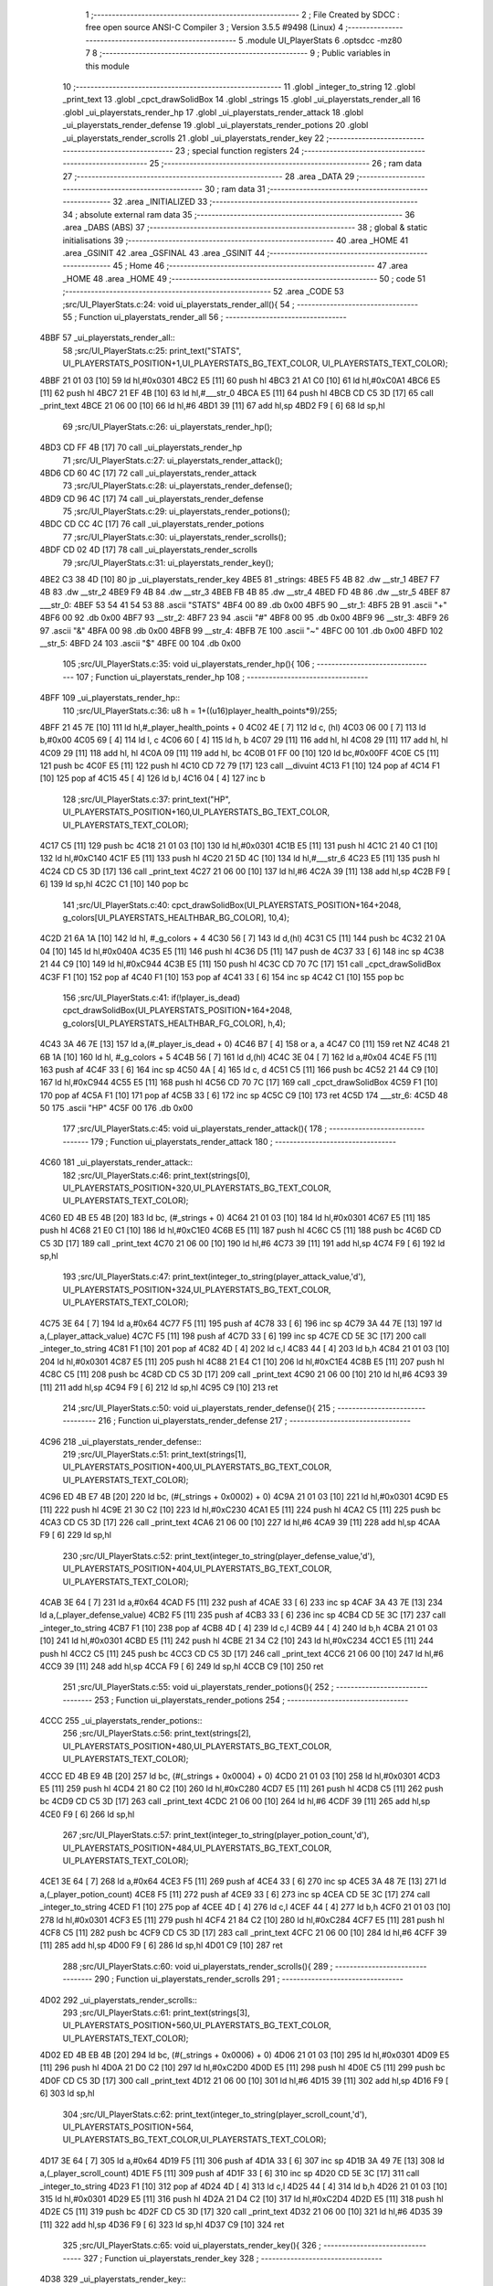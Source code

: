                               1 ;--------------------------------------------------------
                              2 ; File Created by SDCC : free open source ANSI-C Compiler
                              3 ; Version 3.5.5 #9498 (Linux)
                              4 ;--------------------------------------------------------
                              5 	.module UI_PlayerStats
                              6 	.optsdcc -mz80
                              7 	
                              8 ;--------------------------------------------------------
                              9 ; Public variables in this module
                             10 ;--------------------------------------------------------
                             11 	.globl _integer_to_string
                             12 	.globl _print_text
                             13 	.globl _cpct_drawSolidBox
                             14 	.globl _strings
                             15 	.globl _ui_playerstats_render_all
                             16 	.globl _ui_playerstats_render_hp
                             17 	.globl _ui_playerstats_render_attack
                             18 	.globl _ui_playerstats_render_defense
                             19 	.globl _ui_playerstats_render_potions
                             20 	.globl _ui_playerstats_render_scrolls
                             21 	.globl _ui_playerstats_render_key
                             22 ;--------------------------------------------------------
                             23 ; special function registers
                             24 ;--------------------------------------------------------
                             25 ;--------------------------------------------------------
                             26 ; ram data
                             27 ;--------------------------------------------------------
                             28 	.area _DATA
                             29 ;--------------------------------------------------------
                             30 ; ram data
                             31 ;--------------------------------------------------------
                             32 	.area _INITIALIZED
                             33 ;--------------------------------------------------------
                             34 ; absolute external ram data
                             35 ;--------------------------------------------------------
                             36 	.area _DABS (ABS)
                             37 ;--------------------------------------------------------
                             38 ; global & static initialisations
                             39 ;--------------------------------------------------------
                             40 	.area _HOME
                             41 	.area _GSINIT
                             42 	.area _GSFINAL
                             43 	.area _GSINIT
                             44 ;--------------------------------------------------------
                             45 ; Home
                             46 ;--------------------------------------------------------
                             47 	.area _HOME
                             48 	.area _HOME
                             49 ;--------------------------------------------------------
                             50 ; code
                             51 ;--------------------------------------------------------
                             52 	.area _CODE
                             53 ;src/UI_PlayerStats.c:24: void ui_playerstats_render_all(){
                             54 ;	---------------------------------
                             55 ; Function ui_playerstats_render_all
                             56 ; ---------------------------------
   4BBF                      57 _ui_playerstats_render_all::
                             58 ;src/UI_PlayerStats.c:25: print_text("STATS", UI_PLAYERSTATS_POSITION+1,UI_PLAYERSTATS_BG_TEXT_COLOR, UI_PLAYERSTATS_TEXT_COLOR);
   4BBF 21 01 03      [10]   59 	ld	hl,#0x0301
   4BC2 E5            [11]   60 	push	hl
   4BC3 21 A1 C0      [10]   61 	ld	hl,#0xC0A1
   4BC6 E5            [11]   62 	push	hl
   4BC7 21 EF 4B      [10]   63 	ld	hl,#___str_0
   4BCA E5            [11]   64 	push	hl
   4BCB CD C5 3D      [17]   65 	call	_print_text
   4BCE 21 06 00      [10]   66 	ld	hl,#6
   4BD1 39            [11]   67 	add	hl,sp
   4BD2 F9            [ 6]   68 	ld	sp,hl
                             69 ;src/UI_PlayerStats.c:26: ui_playerstats_render_hp();
   4BD3 CD FF 4B      [17]   70 	call	_ui_playerstats_render_hp
                             71 ;src/UI_PlayerStats.c:27: ui_playerstats_render_attack();
   4BD6 CD 60 4C      [17]   72 	call	_ui_playerstats_render_attack
                             73 ;src/UI_PlayerStats.c:28: ui_playerstats_render_defense();
   4BD9 CD 96 4C      [17]   74 	call	_ui_playerstats_render_defense
                             75 ;src/UI_PlayerStats.c:29: ui_playerstats_render_potions();
   4BDC CD CC 4C      [17]   76 	call	_ui_playerstats_render_potions
                             77 ;src/UI_PlayerStats.c:30: ui_playerstats_render_scrolls();
   4BDF CD 02 4D      [17]   78 	call	_ui_playerstats_render_scrolls
                             79 ;src/UI_PlayerStats.c:31: ui_playerstats_render_key();
   4BE2 C3 38 4D      [10]   80 	jp  _ui_playerstats_render_key
   4BE5                      81 _strings:
   4BE5 F5 4B                82 	.dw __str_1
   4BE7 F7 4B                83 	.dw __str_2
   4BE9 F9 4B                84 	.dw __str_3
   4BEB FB 4B                85 	.dw __str_4
   4BED FD 4B                86 	.dw __str_5
   4BEF                      87 ___str_0:
   4BEF 53 54 41 54 53       88 	.ascii "STATS"
   4BF4 00                   89 	.db 0x00
   4BF5                      90 __str_1:
   4BF5 2B                   91 	.ascii "+"
   4BF6 00                   92 	.db 0x00
   4BF7                      93 __str_2:
   4BF7 23                   94 	.ascii "#"
   4BF8 00                   95 	.db 0x00
   4BF9                      96 __str_3:
   4BF9 26                   97 	.ascii "&"
   4BFA 00                   98 	.db 0x00
   4BFB                      99 __str_4:
   4BFB 7E                  100 	.ascii "~"
   4BFC 00                  101 	.db 0x00
   4BFD                     102 __str_5:
   4BFD 24                  103 	.ascii "$"
   4BFE 00                  104 	.db 0x00
                            105 ;src/UI_PlayerStats.c:35: void ui_playerstats_render_hp(){
                            106 ;	---------------------------------
                            107 ; Function ui_playerstats_render_hp
                            108 ; ---------------------------------
   4BFF                     109 _ui_playerstats_render_hp::
                            110 ;src/UI_PlayerStats.c:36: u8 h = 1+((u16)player_health_points*9)/255;
   4BFF 21 45 7E      [10]  111 	ld	hl,#_player_health_points + 0
   4C02 4E            [ 7]  112 	ld	c, (hl)
   4C03 06 00         [ 7]  113 	ld	b,#0x00
   4C05 69            [ 4]  114 	ld	l, c
   4C06 60            [ 4]  115 	ld	h, b
   4C07 29            [11]  116 	add	hl, hl
   4C08 29            [11]  117 	add	hl, hl
   4C09 29            [11]  118 	add	hl, hl
   4C0A 09            [11]  119 	add	hl, bc
   4C0B 01 FF 00      [10]  120 	ld	bc,#0x00FF
   4C0E C5            [11]  121 	push	bc
   4C0F E5            [11]  122 	push	hl
   4C10 CD 72 79      [17]  123 	call	__divuint
   4C13 F1            [10]  124 	pop	af
   4C14 F1            [10]  125 	pop	af
   4C15 45            [ 4]  126 	ld	b,l
   4C16 04            [ 4]  127 	inc	b
                            128 ;src/UI_PlayerStats.c:37: print_text("HP", UI_PLAYERSTATS_POSITION+160,UI_PLAYERSTATS_BG_TEXT_COLOR, UI_PLAYERSTATS_TEXT_COLOR);
   4C17 C5            [11]  129 	push	bc
   4C18 21 01 03      [10]  130 	ld	hl,#0x0301
   4C1B E5            [11]  131 	push	hl
   4C1C 21 40 C1      [10]  132 	ld	hl,#0xC140
   4C1F E5            [11]  133 	push	hl
   4C20 21 5D 4C      [10]  134 	ld	hl,#___str_6
   4C23 E5            [11]  135 	push	hl
   4C24 CD C5 3D      [17]  136 	call	_print_text
   4C27 21 06 00      [10]  137 	ld	hl,#6
   4C2A 39            [11]  138 	add	hl,sp
   4C2B F9            [ 6]  139 	ld	sp,hl
   4C2C C1            [10]  140 	pop	bc
                            141 ;src/UI_PlayerStats.c:40: cpct_drawSolidBox(UI_PLAYERSTATS_POSITION+164+2048, g_colors[UI_PLAYERSTATS_HEALTHBAR_BG_COLOR], 10,4);
   4C2D 21 6A 1A      [10]  142 	ld	hl, #_g_colors + 4
   4C30 56            [ 7]  143 	ld	d,(hl)
   4C31 C5            [11]  144 	push	bc
   4C32 21 0A 04      [10]  145 	ld	hl,#0x040A
   4C35 E5            [11]  146 	push	hl
   4C36 D5            [11]  147 	push	de
   4C37 33            [ 6]  148 	inc	sp
   4C38 21 44 C9      [10]  149 	ld	hl,#0xC944
   4C3B E5            [11]  150 	push	hl
   4C3C CD 70 7C      [17]  151 	call	_cpct_drawSolidBox
   4C3F F1            [10]  152 	pop	af
   4C40 F1            [10]  153 	pop	af
   4C41 33            [ 6]  154 	inc	sp
   4C42 C1            [10]  155 	pop	bc
                            156 ;src/UI_PlayerStats.c:41: if(!player_is_dead) cpct_drawSolidBox(UI_PLAYERSTATS_POSITION+164+2048, g_colors[UI_PLAYERSTATS_HEALTHBAR_FG_COLOR], h,4);
   4C43 3A 46 7E      [13]  157 	ld	a,(#_player_is_dead + 0)
   4C46 B7            [ 4]  158 	or	a, a
   4C47 C0            [11]  159 	ret	NZ
   4C48 21 6B 1A      [10]  160 	ld	hl, #_g_colors + 5
   4C4B 56            [ 7]  161 	ld	d,(hl)
   4C4C 3E 04         [ 7]  162 	ld	a,#0x04
   4C4E F5            [11]  163 	push	af
   4C4F 33            [ 6]  164 	inc	sp
   4C50 4A            [ 4]  165 	ld	c, d
   4C51 C5            [11]  166 	push	bc
   4C52 21 44 C9      [10]  167 	ld	hl,#0xC944
   4C55 E5            [11]  168 	push	hl
   4C56 CD 70 7C      [17]  169 	call	_cpct_drawSolidBox
   4C59 F1            [10]  170 	pop	af
   4C5A F1            [10]  171 	pop	af
   4C5B 33            [ 6]  172 	inc	sp
   4C5C C9            [10]  173 	ret
   4C5D                     174 ___str_6:
   4C5D 48 50               175 	.ascii "HP"
   4C5F 00                  176 	.db 0x00
                            177 ;src/UI_PlayerStats.c:45: void ui_playerstats_render_attack(){
                            178 ;	---------------------------------
                            179 ; Function ui_playerstats_render_attack
                            180 ; ---------------------------------
   4C60                     181 _ui_playerstats_render_attack::
                            182 ;src/UI_PlayerStats.c:46: print_text(strings[0], UI_PLAYERSTATS_POSITION+320,UI_PLAYERSTATS_BG_TEXT_COLOR, UI_PLAYERSTATS_TEXT_COLOR);
   4C60 ED 4B E5 4B   [20]  183 	ld	bc, (#_strings + 0)
   4C64 21 01 03      [10]  184 	ld	hl,#0x0301
   4C67 E5            [11]  185 	push	hl
   4C68 21 E0 C1      [10]  186 	ld	hl,#0xC1E0
   4C6B E5            [11]  187 	push	hl
   4C6C C5            [11]  188 	push	bc
   4C6D CD C5 3D      [17]  189 	call	_print_text
   4C70 21 06 00      [10]  190 	ld	hl,#6
   4C73 39            [11]  191 	add	hl,sp
   4C74 F9            [ 6]  192 	ld	sp,hl
                            193 ;src/UI_PlayerStats.c:47: print_text(integer_to_string(player_attack_value,'d'), UI_PLAYERSTATS_POSITION+324,UI_PLAYERSTATS_BG_TEXT_COLOR, UI_PLAYERSTATS_TEXT_COLOR);
   4C75 3E 64         [ 7]  194 	ld	a,#0x64
   4C77 F5            [11]  195 	push	af
   4C78 33            [ 6]  196 	inc	sp
   4C79 3A 44 7E      [13]  197 	ld	a,(_player_attack_value)
   4C7C F5            [11]  198 	push	af
   4C7D 33            [ 6]  199 	inc	sp
   4C7E CD 5E 3C      [17]  200 	call	_integer_to_string
   4C81 F1            [10]  201 	pop	af
   4C82 4D            [ 4]  202 	ld	c,l
   4C83 44            [ 4]  203 	ld	b,h
   4C84 21 01 03      [10]  204 	ld	hl,#0x0301
   4C87 E5            [11]  205 	push	hl
   4C88 21 E4 C1      [10]  206 	ld	hl,#0xC1E4
   4C8B E5            [11]  207 	push	hl
   4C8C C5            [11]  208 	push	bc
   4C8D CD C5 3D      [17]  209 	call	_print_text
   4C90 21 06 00      [10]  210 	ld	hl,#6
   4C93 39            [11]  211 	add	hl,sp
   4C94 F9            [ 6]  212 	ld	sp,hl
   4C95 C9            [10]  213 	ret
                            214 ;src/UI_PlayerStats.c:50: void ui_playerstats_render_defense(){
                            215 ;	---------------------------------
                            216 ; Function ui_playerstats_render_defense
                            217 ; ---------------------------------
   4C96                     218 _ui_playerstats_render_defense::
                            219 ;src/UI_PlayerStats.c:51: print_text(strings[1], UI_PLAYERSTATS_POSITION+400,UI_PLAYERSTATS_BG_TEXT_COLOR, UI_PLAYERSTATS_TEXT_COLOR);
   4C96 ED 4B E7 4B   [20]  220 	ld	bc, (#(_strings + 0x0002) + 0)
   4C9A 21 01 03      [10]  221 	ld	hl,#0x0301
   4C9D E5            [11]  222 	push	hl
   4C9E 21 30 C2      [10]  223 	ld	hl,#0xC230
   4CA1 E5            [11]  224 	push	hl
   4CA2 C5            [11]  225 	push	bc
   4CA3 CD C5 3D      [17]  226 	call	_print_text
   4CA6 21 06 00      [10]  227 	ld	hl,#6
   4CA9 39            [11]  228 	add	hl,sp
   4CAA F9            [ 6]  229 	ld	sp,hl
                            230 ;src/UI_PlayerStats.c:52: print_text(integer_to_string(player_defense_value,'d'), UI_PLAYERSTATS_POSITION+404,UI_PLAYERSTATS_BG_TEXT_COLOR, UI_PLAYERSTATS_TEXT_COLOR);
   4CAB 3E 64         [ 7]  231 	ld	a,#0x64
   4CAD F5            [11]  232 	push	af
   4CAE 33            [ 6]  233 	inc	sp
   4CAF 3A 43 7E      [13]  234 	ld	a,(_player_defense_value)
   4CB2 F5            [11]  235 	push	af
   4CB3 33            [ 6]  236 	inc	sp
   4CB4 CD 5E 3C      [17]  237 	call	_integer_to_string
   4CB7 F1            [10]  238 	pop	af
   4CB8 4D            [ 4]  239 	ld	c,l
   4CB9 44            [ 4]  240 	ld	b,h
   4CBA 21 01 03      [10]  241 	ld	hl,#0x0301
   4CBD E5            [11]  242 	push	hl
   4CBE 21 34 C2      [10]  243 	ld	hl,#0xC234
   4CC1 E5            [11]  244 	push	hl
   4CC2 C5            [11]  245 	push	bc
   4CC3 CD C5 3D      [17]  246 	call	_print_text
   4CC6 21 06 00      [10]  247 	ld	hl,#6
   4CC9 39            [11]  248 	add	hl,sp
   4CCA F9            [ 6]  249 	ld	sp,hl
   4CCB C9            [10]  250 	ret
                            251 ;src/UI_PlayerStats.c:55: void ui_playerstats_render_potions(){
                            252 ;	---------------------------------
                            253 ; Function ui_playerstats_render_potions
                            254 ; ---------------------------------
   4CCC                     255 _ui_playerstats_render_potions::
                            256 ;src/UI_PlayerStats.c:56: print_text(strings[2], UI_PLAYERSTATS_POSITION+480,UI_PLAYERSTATS_BG_TEXT_COLOR, UI_PLAYERSTATS_TEXT_COLOR);
   4CCC ED 4B E9 4B   [20]  257 	ld	bc, (#(_strings + 0x0004) + 0)
   4CD0 21 01 03      [10]  258 	ld	hl,#0x0301
   4CD3 E5            [11]  259 	push	hl
   4CD4 21 80 C2      [10]  260 	ld	hl,#0xC280
   4CD7 E5            [11]  261 	push	hl
   4CD8 C5            [11]  262 	push	bc
   4CD9 CD C5 3D      [17]  263 	call	_print_text
   4CDC 21 06 00      [10]  264 	ld	hl,#6
   4CDF 39            [11]  265 	add	hl,sp
   4CE0 F9            [ 6]  266 	ld	sp,hl
                            267 ;src/UI_PlayerStats.c:57: print_text(integer_to_string(player_potion_count,'d'), UI_PLAYERSTATS_POSITION+484,UI_PLAYERSTATS_BG_TEXT_COLOR, UI_PLAYERSTATS_TEXT_COLOR);
   4CE1 3E 64         [ 7]  268 	ld	a,#0x64
   4CE3 F5            [11]  269 	push	af
   4CE4 33            [ 6]  270 	inc	sp
   4CE5 3A 48 7E      [13]  271 	ld	a,(_player_potion_count)
   4CE8 F5            [11]  272 	push	af
   4CE9 33            [ 6]  273 	inc	sp
   4CEA CD 5E 3C      [17]  274 	call	_integer_to_string
   4CED F1            [10]  275 	pop	af
   4CEE 4D            [ 4]  276 	ld	c,l
   4CEF 44            [ 4]  277 	ld	b,h
   4CF0 21 01 03      [10]  278 	ld	hl,#0x0301
   4CF3 E5            [11]  279 	push	hl
   4CF4 21 84 C2      [10]  280 	ld	hl,#0xC284
   4CF7 E5            [11]  281 	push	hl
   4CF8 C5            [11]  282 	push	bc
   4CF9 CD C5 3D      [17]  283 	call	_print_text
   4CFC 21 06 00      [10]  284 	ld	hl,#6
   4CFF 39            [11]  285 	add	hl,sp
   4D00 F9            [ 6]  286 	ld	sp,hl
   4D01 C9            [10]  287 	ret
                            288 ;src/UI_PlayerStats.c:60: void ui_playerstats_render_scrolls(){
                            289 ;	---------------------------------
                            290 ; Function ui_playerstats_render_scrolls
                            291 ; ---------------------------------
   4D02                     292 _ui_playerstats_render_scrolls::
                            293 ;src/UI_PlayerStats.c:61: print_text(strings[3], UI_PLAYERSTATS_POSITION+560,UI_PLAYERSTATS_BG_TEXT_COLOR, UI_PLAYERSTATS_TEXT_COLOR);
   4D02 ED 4B EB 4B   [20]  294 	ld	bc, (#(_strings + 0x0006) + 0)
   4D06 21 01 03      [10]  295 	ld	hl,#0x0301
   4D09 E5            [11]  296 	push	hl
   4D0A 21 D0 C2      [10]  297 	ld	hl,#0xC2D0
   4D0D E5            [11]  298 	push	hl
   4D0E C5            [11]  299 	push	bc
   4D0F CD C5 3D      [17]  300 	call	_print_text
   4D12 21 06 00      [10]  301 	ld	hl,#6
   4D15 39            [11]  302 	add	hl,sp
   4D16 F9            [ 6]  303 	ld	sp,hl
                            304 ;src/UI_PlayerStats.c:62: print_text(integer_to_string(player_scroll_count,'d'), UI_PLAYERSTATS_POSITION+564, UI_PLAYERSTATS_BG_TEXT_COLOR,UI_PLAYERSTATS_TEXT_COLOR);
   4D17 3E 64         [ 7]  305 	ld	a,#0x64
   4D19 F5            [11]  306 	push	af
   4D1A 33            [ 6]  307 	inc	sp
   4D1B 3A 49 7E      [13]  308 	ld	a,(_player_scroll_count)
   4D1E F5            [11]  309 	push	af
   4D1F 33            [ 6]  310 	inc	sp
   4D20 CD 5E 3C      [17]  311 	call	_integer_to_string
   4D23 F1            [10]  312 	pop	af
   4D24 4D            [ 4]  313 	ld	c,l
   4D25 44            [ 4]  314 	ld	b,h
   4D26 21 01 03      [10]  315 	ld	hl,#0x0301
   4D29 E5            [11]  316 	push	hl
   4D2A 21 D4 C2      [10]  317 	ld	hl,#0xC2D4
   4D2D E5            [11]  318 	push	hl
   4D2E C5            [11]  319 	push	bc
   4D2F CD C5 3D      [17]  320 	call	_print_text
   4D32 21 06 00      [10]  321 	ld	hl,#6
   4D35 39            [11]  322 	add	hl,sp
   4D36 F9            [ 6]  323 	ld	sp,hl
   4D37 C9            [10]  324 	ret
                            325 ;src/UI_PlayerStats.c:65: void ui_playerstats_render_key(){
                            326 ;	---------------------------------
                            327 ; Function ui_playerstats_render_key
                            328 ; ---------------------------------
   4D38                     329 _ui_playerstats_render_key::
                            330 ;src/UI_PlayerStats.c:66: print_text(strings[4], UI_PLAYERSTATS_POSITION+640,UI_PLAYERSTATS_BG_TEXT_COLOR, UI_PLAYERSTATS_TEXT_COLOR);
   4D38 ED 4B ED 4B   [20]  331 	ld	bc, (#(_strings + 0x0008) + 0)
   4D3C 21 01 03      [10]  332 	ld	hl,#0x0301
   4D3F E5            [11]  333 	push	hl
   4D40 21 20 C3      [10]  334 	ld	hl,#0xC320
   4D43 E5            [11]  335 	push	hl
   4D44 C5            [11]  336 	push	bc
   4D45 CD C5 3D      [17]  337 	call	_print_text
   4D48 21 06 00      [10]  338 	ld	hl,#6
   4D4B 39            [11]  339 	add	hl,sp
   4D4C F9            [ 6]  340 	ld	sp,hl
                            341 ;src/UI_PlayerStats.c:67: if(player_has_key){
   4D4D 3A 47 7E      [13]  342 	ld	a,(#_player_has_key + 0)
   4D50 B7            [ 4]  343 	or	a, a
   4D51 28 15         [12]  344 	jr	Z,00102$
                            345 ;src/UI_PlayerStats.c:68: print_text("YES", UI_PLAYERSTATS_POSITION+644,UI_PLAYERSTATS_BG_TEXT_COLOR, UI_PLAYERSTATS_TEXT_COLOR);
   4D53 21 01 03      [10]  346 	ld	hl,#0x0301
   4D56 E5            [11]  347 	push	hl
   4D57 21 24 C3      [10]  348 	ld	hl,#0xC324
   4D5A E5            [11]  349 	push	hl
   4D5B 21 7D 4D      [10]  350 	ld	hl,#___str_7
   4D5E E5            [11]  351 	push	hl
   4D5F CD C5 3D      [17]  352 	call	_print_text
   4D62 21 06 00      [10]  353 	ld	hl,#6
   4D65 39            [11]  354 	add	hl,sp
   4D66 F9            [ 6]  355 	ld	sp,hl
   4D67 C9            [10]  356 	ret
   4D68                     357 00102$:
                            358 ;src/UI_PlayerStats.c:71: print_text("NO", UI_PLAYERSTATS_POSITION+646,UI_PLAYERSTATS_BG_TEXT_COLOR, UI_PLAYERSTATS_TEXT_COLOR);
   4D68 21 01 03      [10]  359 	ld	hl,#0x0301
   4D6B E5            [11]  360 	push	hl
   4D6C 21 26 C3      [10]  361 	ld	hl,#0xC326
   4D6F E5            [11]  362 	push	hl
   4D70 21 81 4D      [10]  363 	ld	hl,#___str_8
   4D73 E5            [11]  364 	push	hl
   4D74 CD C5 3D      [17]  365 	call	_print_text
   4D77 21 06 00      [10]  366 	ld	hl,#6
   4D7A 39            [11]  367 	add	hl,sp
   4D7B F9            [ 6]  368 	ld	sp,hl
   4D7C C9            [10]  369 	ret
   4D7D                     370 ___str_7:
   4D7D 59 45 53            371 	.ascii "YES"
   4D80 00                  372 	.db 0x00
   4D81                     373 ___str_8:
   4D81 4E 4F               374 	.ascii "NO"
   4D83 00                  375 	.db 0x00
                            376 	.area _CODE
                            377 	.area _INITIALIZER
                            378 	.area _CABS (ABS)

